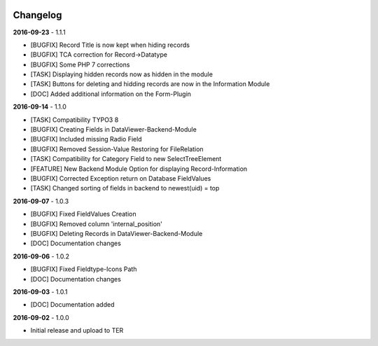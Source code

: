 .. _changelog:

.. image:: ../Images/logo_dataviewer.png

Changelog
---------

**2016-09-23** - 1.1.1

- [BUGFIX] Record Title is now kept when hiding records
- [BUGFIX] TCA correction for Record->Datatype
- [BUGFIX] Some PHP 7 corrections
- [TASK] Displaying hidden records now as hidden in the module
- [TASK] Buttons for deleting and hidding records are now in the Information Module
- [DOC] Added additional information on the Form-Plugin

**2016-09-14** - 1.1.0

- [TASK] Compatibility TYPO3 8
- [BUGFIX] Creating Fields in DataViewer-Backend-Module
- [BUGFIX] Included missing Radio Field
- [BUGFIX] Removed Session-Value Restoring for FileRelation
- [TASK] Compatibility for Category Field to new SelectTreeElement
- [FEATURE] New Backend Module Option for displaying Record-Information
- [BUGFIX] Corrected Exception return on Database FieldValues
- [TASK] Changed sorting of fields in backend to newest(uid) = top

**2016-09-07** - 1.0.3

- [BUGFIX] Fixed FieldValues Creation
- [BUGFIX] Removed column 'internal_position'
- [BUGFIX] Deleting Records in DataViewer-Backend-Module
- [DOC] Documentation changes

**2016-09-06** - 1.0.2

- [BUGFIX] Fixed Fieldtype-Icons Path
- [DOC] Documentation changes

**2016-09-03** - 1.0.1

- [DOC] Documentation added

**2016-09-02** - 1.0.0

- Initial release and upload to TER
